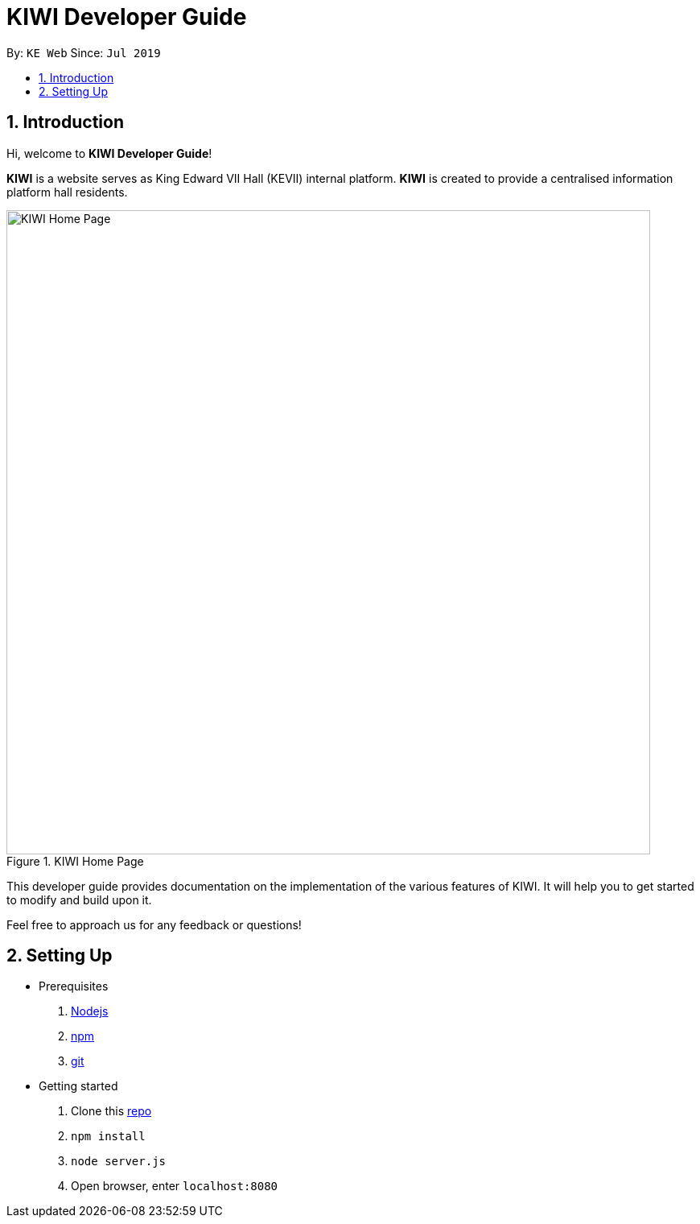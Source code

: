# KIWI Developer Guide
:site-section: DeveloperGuide
:toc:
:toc-title:
:toc-placement: preamble
:sectnums:
:imagesDir: ./images
:stylesDir: stylesheets
:xrefstyle: full
:repoURL: 

By: `KE Web`   Since: `Jul 2019`

== Introduction

Hi, welcome to *KIWI Developer Guide*! 

**KIWI** is a website serves as King Edward VII Hall (KEVII) internal platform. **KIWI** is created to provide a centralised information platform hall residents.

.KIWI Home Page
image::home_page.png[KIWI Home Page, 800]

This developer guide provides documentation on the implementation of the various features of KIWI. It will help you to get started to modify and build upon it.

Feel free to approach us for any feedback or questions!

== Setting Up

* Prerequisites
. https://nodejs.org/en/[Nodejs]
. https://www.npmjs.com/get-npm[npm]
. https://git-scm.com/downloads[git]

* Getting started
. Clone this https://github.com/ziyun99/web[repo]
. `npm install`
. `node server.js`
. Open browser, enter `localhost:8080`
